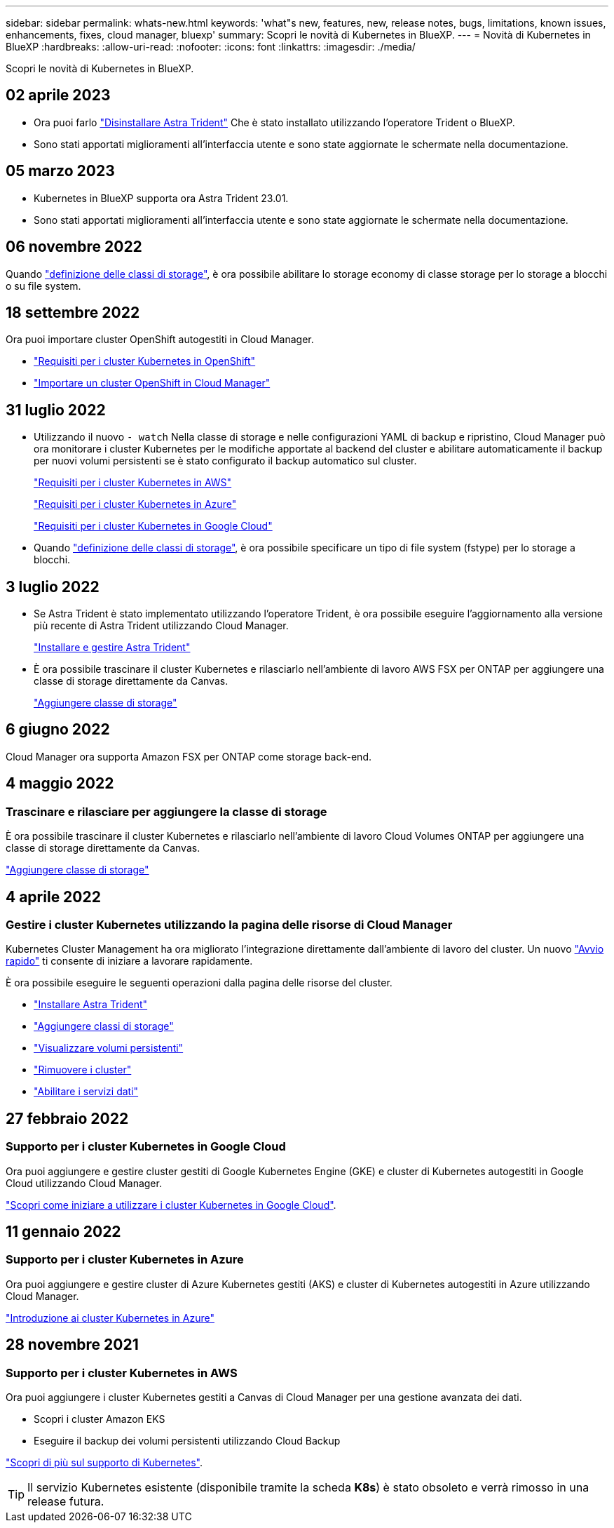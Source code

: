 ---
sidebar: sidebar 
permalink: whats-new.html 
keywords: 'what"s new, features, new, release notes, bugs, limitations, known issues, enhancements, fixes, cloud manager, bluexp' 
summary: Scopri le novità di Kubernetes in BlueXP. 
---
= Novità di Kubernetes in BlueXP
:hardbreaks:
:allow-uri-read: 
:nofooter: 
:icons: font
:linkattrs: 
:imagesdir: ./media/


[role="lead"]
Scopri le novità di Kubernetes in BlueXP.



== 02 aprile 2023

* Ora puoi farlo link:https://docs.netapp.com/us-en/bluexp-kubernetes/task/task-k8s-manage-trident.html["Disinstallare Astra Trident"] Che è stato installato utilizzando l'operatore Trident o BlueXP.
* Sono stati apportati miglioramenti all'interfaccia utente e sono state aggiornate le schermate nella documentazione.




== 05 marzo 2023

* Kubernetes in BlueXP supporta ora Astra Trident 23.01.
* Sono stati apportati miglioramenti all'interfaccia utente e sono state aggiornate le schermate nella documentazione.




== 06 novembre 2022

Quando link:https://docs.netapp.com/us-en/bluexp-kubernetes/task/task-k8s-manage-storage-classes.html#add-storage-classes["definizione delle classi di storage"], è ora possibile abilitare lo storage economy di classe storage per lo storage a blocchi o su file system.



== 18 settembre 2022

Ora puoi importare cluster OpenShift autogestiti in Cloud Manager.

* link:https://docs.netapp.com/us-en/bluexp-kubernetes/requirements/kubernetes-reqs-openshift.html["Requisiti per i cluster Kubernetes in OpenShift"]
* link:https://docs.netapp.com/us-en/bluexp-kubernetes/task/task-kubernetes-discover-openshift.html["Importare un cluster OpenShift in Cloud Manager"]




== 31 luglio 2022

* Utilizzando il nuovo `- watch` Nella classe di storage e nelle configurazioni YAML di backup e ripristino, Cloud Manager può ora monitorare i cluster Kubernetes per le modifiche apportate al backend del cluster e abilitare automaticamente il backup per nuovi volumi persistenti se è stato configurato il backup automatico sul cluster.
+
link:https://docs.netapp.com/us-en/bluexp-kubernetes/requirements/kubernetes-reqs-aws.html["Requisiti per i cluster Kubernetes in AWS"]

+
link:https://docs.netapp.com/us-en/bluexp-kubernetes/requirements/kubernetes-reqs-aks.html["Requisiti per i cluster Kubernetes in Azure"]

+
link:https://docs.netapp.com/us-en/bluexp-kubernetes/requirements/kubernetes-reqs-gke.html["Requisiti per i cluster Kubernetes in Google Cloud"]

* Quando link:https://docs.netapp.com/us-en/bluexp-kubernetes/task/task-k8s-manage-storage-classes.html#add-storage-classes["definizione delle classi di storage"], è ora possibile specificare un tipo di file system (fstype) per lo storage a blocchi.




== 3 luglio 2022

* Se Astra Trident è stato implementato utilizzando l'operatore Trident, è ora possibile eseguire l'aggiornamento alla versione più recente di Astra Trident utilizzando Cloud Manager.
+
link:https://docs.netapp.com/us-en/bluexp-kubernetes/task/task-k8s-manage-trident.html["Installare e gestire Astra Trident"]

* È ora possibile trascinare il cluster Kubernetes e rilasciarlo nell'ambiente di lavoro AWS FSX per ONTAP per aggiungere una classe di storage direttamente da Canvas.
+
link:https://docs.netapp.com/us-en/bluexp-kubernetes/task/task-k8s-manage-storage-classes.html#add-storage-classes["Aggiungere classe di storage"]





== 6 giugno 2022

Cloud Manager ora supporta Amazon FSX per ONTAP come storage back-end.



== 4 maggio 2022



=== Trascinare e rilasciare per aggiungere la classe di storage

È ora possibile trascinare il cluster Kubernetes e rilasciarlo nell'ambiente di lavoro Cloud Volumes ONTAP per aggiungere una classe di storage direttamente da Canvas.

link:https://docs.netapp.com/us-en/bluexp-kubernetes/task/task-k8s-manage-storage-classes.html#add-storage-classes["Aggiungere classe di storage"]



== 4 aprile 2022



=== Gestire i cluster Kubernetes utilizzando la pagina delle risorse di Cloud Manager

Kubernetes Cluster Management ha ora migliorato l'integrazione direttamente dall'ambiente di lavoro del cluster. Un nuovo link:https://docs.netapp.com/us-en/bluexp-kubernetes/task/task-k8s-quick-start.html["Avvio rapido"] ti consente di iniziare a lavorare rapidamente.

È ora possibile eseguire le seguenti operazioni dalla pagina delle risorse del cluster.

* link:https://docs.netapp.com/us-en/bluexp-kubernetes/task/task-k8s-manage-trident.html["Installare Astra Trident"]
* link:https://docs.netapp.com/us-en/bluexp-kubernetes/task/task-k8s-manage-storage-classes.html["Aggiungere classi di storage"]
* link:https://docs.netapp.com/us-en/bluexp-kubernetes/task/task-k8s-manage-persistent-volumes.html["Visualizzare volumi persistenti"]
* link:https://docs.netapp.com/us-en/bluexp-kubernetes/task/task-k8s-manage-remove-cluster.html["Rimuovere i cluster"]
* link:https://docs.netapp.com/us-en/bluexp-kubernetes/task/task-kubernetes-enable-services.html["Abilitare i servizi dati"]




== 27 febbraio 2022



=== Supporto per i cluster Kubernetes in Google Cloud

Ora puoi aggiungere e gestire cluster gestiti di Google Kubernetes Engine (GKE) e cluster di Kubernetes autogestiti in Google Cloud utilizzando Cloud Manager.

link:https://docs.netapp.com/us-en/bluexp-kubernetes/requirements/kubernetes-reqs-gke.html["Scopri come iniziare a utilizzare i cluster Kubernetes in Google Cloud"].



== 11 gennaio 2022



=== Supporto per i cluster Kubernetes in Azure

Ora puoi aggiungere e gestire cluster di Azure Kubernetes gestiti (AKS) e cluster di Kubernetes autogestiti in Azure utilizzando Cloud Manager.

link:https://docs.netapp.com/us-en/bluexp-kubernetes/requirements/kubernetes-reqs-aks.html["Introduzione ai cluster Kubernetes in Azure"]



== 28 novembre 2021



=== Supporto per i cluster Kubernetes in AWS

Ora puoi aggiungere i cluster Kubernetes gestiti a Canvas di Cloud Manager per una gestione avanzata dei dati.

* Scopri i cluster Amazon EKS
* Eseguire il backup dei volumi persistenti utilizzando Cloud Backup


link:https://docs.netapp.com/us-en/bluexp-kubernetes/concept-kubernetes.html["Scopri di più sul supporto di Kubernetes"].


TIP: Il servizio Kubernetes esistente (disponibile tramite la scheda *K8s*) è stato obsoleto e verrà rimosso in una release futura.

